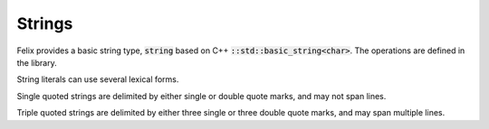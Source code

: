 Strings 
=======

Felix provides a basic string type, :code:`string` based on
C++ :code:`::std::basic_string<char>`. The operations are
defined in the library. 

String literals can use several lexical forms. 

Single quoted strings are delimited by either single or double
quote marks, and may not span  lines.

Triple quoted strings are delimited by either three single
or three double quote marks, and may span multiple lines.



